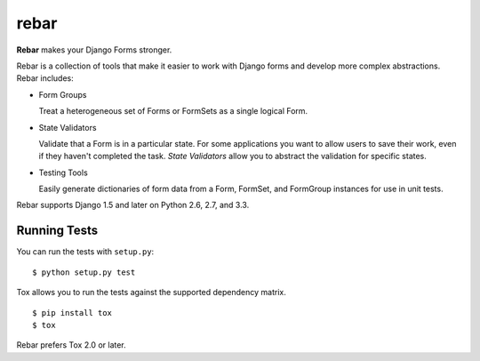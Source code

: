 =======
 rebar
=======

.. image:: https://travis-ci.org/eventbrite/rebar.png?branch=master
   :target: https://travis-ci.org/eventbrite/rebar

.. image:: https://coveralls.io/repos/eventbrite/rebar/badge.png?branch=master
   :target: https://coveralls.io/r/eventbrite/rebar?branch=master


**Rebar** makes your Django Forms stronger.

Rebar is a collection of tools that make it easier to work with Django
forms and develop more complex abstractions. Rebar includes:

* Form Groups

  Treat a heterogeneous set of Forms or FormSets as a single logical
  Form.

* State Validators

  Validate that a Form is in a particular state. For some applications
  you want to allow users to save their work, even if they haven't
  completed the task. *State Validators* allow you to abstract the
  validation for specific states.

* Testing Tools

  Easily generate dictionaries of form data from a Form, FormSet, and
  FormGroup instances for use in unit tests.

Rebar supports Django 1.5 and later on Python 2.6, 2.7, and 3.3.


Running Tests
=============

You can run the tests with ``setup.py``::

  $ python setup.py test

Tox allows you to run the tests against the supported dependency matrix.

::

   $ pip install tox
   $ tox

Rebar prefers Tox 2.0 or later.
